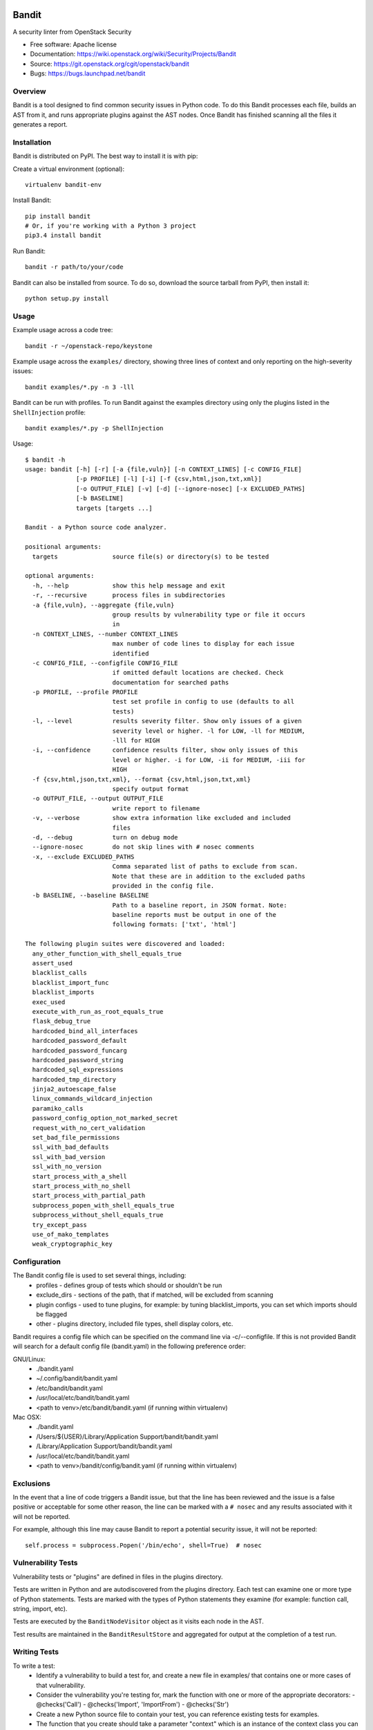 Bandit
======

A security linter from OpenStack Security

* Free software: Apache license
* Documentation: https://wiki.openstack.org/wiki/Security/Projects/Bandit
* Source: https://git.openstack.org/cgit/openstack/bandit
* Bugs: https://bugs.launchpad.net/bandit

Overview
--------
Bandit is a tool designed to find common security issues in Python code. To do
this Bandit processes each file, builds an AST from it, and runs appropriate
plugins against the AST nodes.  Once Bandit has finished scanning all the files
it generates a report.

Installation
------------
Bandit is distributed on PyPI.  The best way to install it is with pip:


Create a virtual environment (optional)::

    virtualenv bandit-env

Install Bandit::

    pip install bandit
    # Or, if you're working with a Python 3 project
    pip3.4 install bandit

Run Bandit::

    bandit -r path/to/your/code


Bandit can also be installed from source.  To do so, download the source
tarball from PyPI, then install it::

    python setup.py install


Usage
-----
Example usage across a code tree::

    bandit -r ~/openstack-repo/keystone

Example usage across the ``examples/`` directory, showing three lines of
context and only reporting on the high-severity issues::

    bandit examples/*.py -n 3 -lll

Bandit can be run with profiles.  To run Bandit against the examples directory
using only the plugins listed in the ``ShellInjection`` profile::

    bandit examples/*.py -p ShellInjection

Usage::

    $ bandit -h
    usage: bandit [-h] [-r] [-a {file,vuln}] [-n CONTEXT_LINES] [-c CONFIG_FILE]
                  [-p PROFILE] [-l] [-i] [-f {csv,html,json,txt,xml}]
                  [-o OUTPUT_FILE] [-v] [-d] [--ignore-nosec] [-x EXCLUDED_PATHS]
                  [-b BASELINE]
                  targets [targets ...]

    Bandit - a Python source code analyzer.

    positional arguments:
      targets               source file(s) or directory(s) to be tested

    optional arguments:
      -h, --help            show this help message and exit
      -r, --recursive       process files in subdirectories
      -a {file,vuln}, --aggregate {file,vuln}
                            group results by vulnerability type or file it occurs
                            in
      -n CONTEXT_LINES, --number CONTEXT_LINES
                            max number of code lines to display for each issue
                            identified
      -c CONFIG_FILE, --configfile CONFIG_FILE
                            if omitted default locations are checked. Check
                            documentation for searched paths
      -p PROFILE, --profile PROFILE
                            test set profile in config to use (defaults to all
                            tests)
      -l, --level           results severity filter. Show only issues of a given
                            severity level or higher. -l for LOW, -ll for MEDIUM,
                            -lll for HIGH
      -i, --confidence      confidence results filter, show only issues of this
                            level or higher. -i for LOW, -ii for MEDIUM, -iii for
                            HIGH
      -f {csv,html,json,txt,xml}, --format {csv,html,json,txt,xml}
                            specify output format
      -o OUTPUT_FILE, --output OUTPUT_FILE
                            write report to filename
      -v, --verbose         show extra information like excluded and included
                            files
      -d, --debug           turn on debug mode
      --ignore-nosec        do not skip lines with # nosec comments
      -x, --exclude EXCLUDED_PATHS
                            Comma separated list of paths to exclude from scan.
                            Note that these are in addition to the excluded paths
                            provided in the config file.
      -b BASELINE, --baseline BASELINE
                            Path to a baseline report, in JSON format. Note:
                            baseline reports must be output in one of the
                            following formats: ['txt', 'html']

    The following plugin suites were discovered and loaded:
      any_other_function_with_shell_equals_true
      assert_used
      blacklist_calls
      blacklist_import_func
      blacklist_imports
      exec_used
      execute_with_run_as_root_equals_true
      flask_debug_true
      hardcoded_bind_all_interfaces
      hardcoded_password_default
      hardcoded_password_funcarg
      hardcoded_password_string
      hardcoded_sql_expressions
      hardcoded_tmp_directory
      jinja2_autoescape_false
      linux_commands_wildcard_injection
      paramiko_calls
      password_config_option_not_marked_secret
      request_with_no_cert_validation
      set_bad_file_permissions
      ssl_with_bad_defaults
      ssl_with_bad_version
      ssl_with_no_version
      start_process_with_a_shell
      start_process_with_no_shell
      start_process_with_partial_path
      subprocess_popen_with_shell_equals_true
      subprocess_without_shell_equals_true
      try_except_pass
      use_of_mako_templates
      weak_cryptographic_key


Configuration
-------------
The Bandit config file is used to set several things, including:
 - profiles - defines group of tests which should or shouldn't be run
 - exclude_dirs - sections of the path, that if matched, will be excluded from
   scanning
 - plugin configs - used to tune plugins, for example: by tuning
   blacklist_imports, you can set which imports should be flagged
 - other - plugins directory, included file types, shell display
   colors, etc.

Bandit requires a config file which can be specified on the command line via
-c/--configfile.  If this is not provided Bandit will search for a default
config file (bandit.yaml) in the following preference order:

GNU/Linux:
 - ./bandit.yaml
 - ~/.config/bandit/bandit.yaml
 - /etc/bandit/bandit.yaml
 - /usr/local/etc/bandit/bandit.yaml
 - <path to venv>/etc/bandit/bandit.yaml (if running within virtualenv)

Mac OSX:
 - ./bandit.yaml
 - /Users/${USER}/Library/Application Support/bandit/bandit.yaml
 - /Library/Application Support/bandit/bandit.yaml
 - /usr/local/etc/bandit/bandit.yaml
 - <path to venv>/bandit/config/bandit.yaml (if running within virtualenv)

Exclusions
----------
In the event that a line of code triggers a Bandit issue, but that the line
has been reviewed and the issue is a false positive or acceptable for some
other reason, the line can be marked with a ``# nosec`` and any results
associated with it will not be reported.

For example, although this line may cause Bandit to report a potential
security issue, it will not be reported::

    self.process = subprocess.Popen('/bin/echo', shell=True)  # nosec


Vulnerability Tests
-------------------
Vulnerability tests or "plugins" are defined in files in the plugins directory.

Tests are written in Python and are autodiscovered from the plugins directory.
Each test can examine one or more type of Python statements.  Tests are marked
with the types of Python statements they examine (for example: function call,
string, import, etc).

Tests are executed by the ``BanditNodeVisitor`` object as it visits each node
in the AST.

Test results are maintained in the ``BanditResultStore`` and aggregated for
output at the completion of a test run.


Writing Tests
-------------
To write a test:
 - Identify a vulnerability to build a test for, and create a new file in
   examples/ that contains one or more cases of that vulnerability.
 - Consider the vulnerability you're testing for, mark the function with one
   or more of the appropriate decorators:
   - @checks('Call')
   - @checks('Import', 'ImportFrom')
   - @checks('Str')
 - Create a new Python source file to contain your test, you can reference
   existing tests for examples.
 - The function that you create should take a parameter "context" which is
   an instance of the context class you can query for information about the
   current element being examined.  You can also get the raw AST node for
   more advanced use cases.  Please see the context.py file for more.
 - Extend your Bandit configuration file as needed to support your new test.
 - Execute Bandit against the test file you defined in examples/ and ensure
   that it detects the vulnerability.  Consider variations on how this
   vulnerability might present itself and extend the example file and the test
   function accordingly.

Extending Bandit
----------------

Bandit allows users to write and register extensions for checks and formatters.
Bandit will load plugins from two entry-points:

- `bandit.formatters`
- `bandit.plugins`

Formatters need to accept 4 things:

- `result_store`: An instance of `bandit.core.BanditResultStore`
- `file_list`: The list of files which were inspected in the scope
- `scores`: The scores awarded to each file in the scope
- `excluded_files`: The list of files that were excluded from the scope

Plugins tend to take advantage of the `bandit.checks` decorator which allows
the author to register a check for a particular type of AST node. For example,

::

    @bandit.checks('Call')
    def prohibit_unsafe_deserialization(context):
        if 'unsafe_load' in context.call_function_name_qual:
            return bandit.Issue(
                severity=bandit.HIGH,
                confidence=bandit.HIGH,
                text="Unsafe deserialization detected."
            )

To register your plugin, you have two options:

1. If you're using setuptools directly, add something like the following to
   your ``setup`` call::

        # If you have an imaginary bson formatter in the bandit_bson module
        # and a function called `formatter`.
        entry_points={'bandit.formatters': ['bson = bandit_bson:formatter']}
        # Or a check for using mako templates in bandit_mako that
        entry_points={'bandit.plugins': ['mako = bandit_mako']}

2. If you're using pbr, add something like the following to your `setup.cfg`
   file::

        [entry_points]
        bandit.formatters =
            bson = bandit_bson:formatter
        bandit.plugins =
            mako = bandit_mako

Contributing
------------
Contributions to Bandit are always welcome!  We can be found on #openstack-security
on Freenode IRC.

The best way to get started with Bandit is to grab the source::

    git clone https://git.openstack.org/openstack/bandit.git

You can test any changes with tox::

    pip install tox
    tox -e pep8
    tox -e py27
    tox -e py34
    tox -e cover

Reporting Bugs
--------------
Bugs should be reported on Launchpad. To file a bug against Bandit, visit:
https://bugs.launchpad.net/bandit/+filebug

Under Which Version of Python Should I Install Bandit?
------------------------------------------------------
The answer to this question depends on the project(s) you will be running
Bandit against. If your project is only compatible with Python 2.7, you
should install Bandit to run under Python 2.7. If your project is only
compatible with Python 3.4, then use 3.4. If your project supports both, you
*could* run Bandit with both versions but you don't have to.

Bandit uses the `ast` module from Python's standard library in order to
analyze your Python code. The `ast` module is only able to parse Python code
that is valid in the version of the interpreter from which it is imported. In
other words, if you try to use Python 2.7's `ast` module to parse code written
for 3.4 that uses, for example, `yield from` with asyncio, then you'll have
syntax errors that will prevent Bandit from working properly. Alternatively,
if you are relying on 2.7's octal notation of `0777` then you'll have a syntax
error if you run Bandit on 3.4.


References
==========

Bandit wiki: https://wiki.openstack.org/wiki/Security/Projects/Bandit

Python AST module documentation: https://docs.python.org/2/library/ast.html

Green Tree Snakes - the missing Python AST docs:
http://greentreesnakes.readthedocs.org/en/latest/

Documentation of the various types of AST nodes that Bandit currently covers
or could be extended to cover:
http://greentreesnakes.readthedocs.org/en/latest/nodes.html
